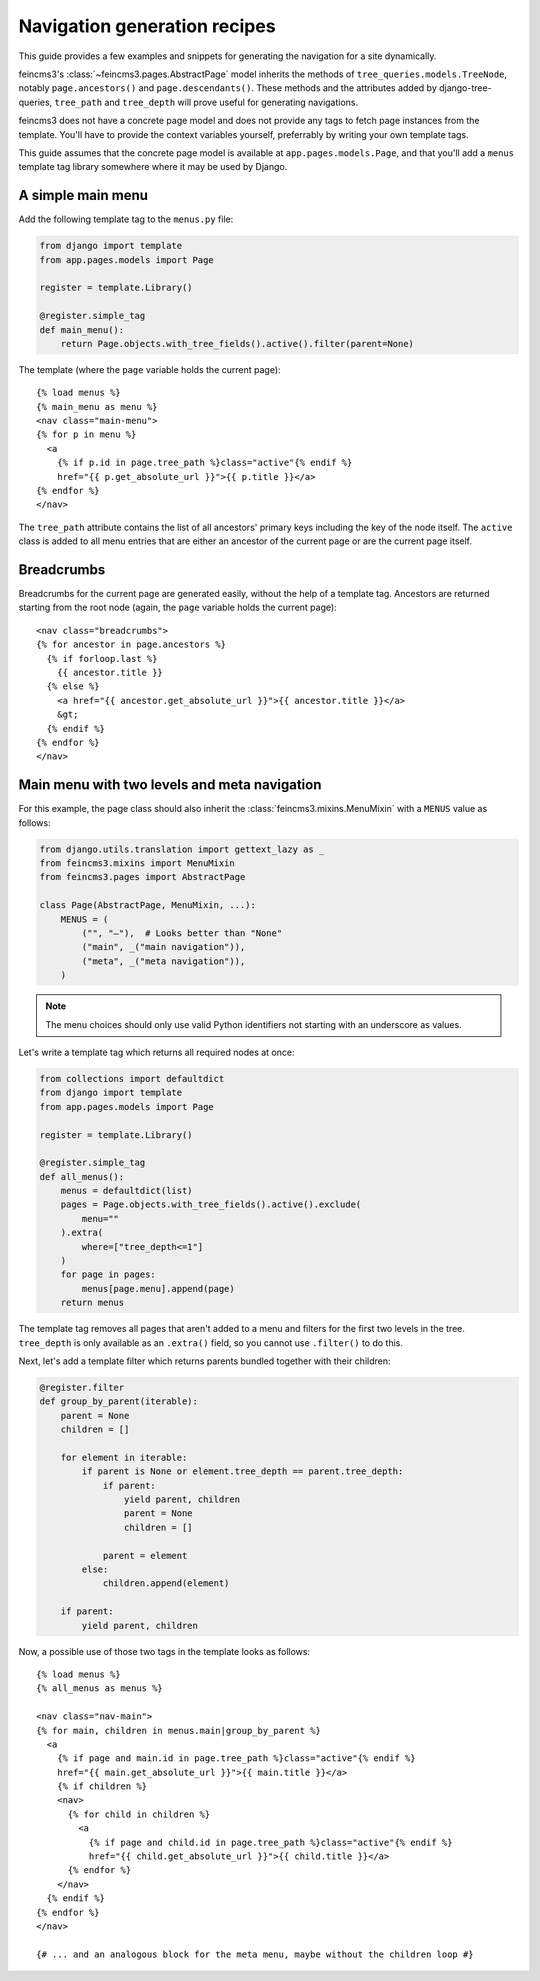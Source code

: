 .. _navigation:

Navigation generation recipes
=============================

This guide provides a few examples and snippets for generating the
navigation for a site dynamically.

feincms3's :class:`~feincms3.pages.AbstractPage` model inherits the
methods of ``tree_queries.models.TreeNode``, notably
``page.ancestors()`` and ``page.descendants()``. These methods and the
attributes added by django-tree-queries, ``tree_path`` and
``tree_depth`` will prove useful for generating navigations.

feincms3 does not have a concrete page model and does not provide any
tags to fetch page instances from the template. You'll have to provide
the context variables yourself, preferrably by writing your own template
tags.

This guide assumes that the concrete page model is available at
``app.pages.models.Page``, and that you'll add a ``menus`` template tag
library somewhere where it may be used by Django.


A simple main menu
~~~~~~~~~~~~~~~~~~

Add the following template tag to the ``menus.py`` file:

.. code-block:: python

    from django import template
    from app.pages.models import Page

    register = template.Library()

    @register.simple_tag
    def main_menu():
        return Page.objects.with_tree_fields().active().filter(parent=None)

The template (where the ``page`` variable holds the current page)::

    {% load menus %}
    {% main_menu as menu %}
    <nav class="main-menu">
    {% for p in menu %}
      <a
        {% if p.id in page.tree_path %}class="active"{% endif %}
        href="{{ p.get_absolute_url }}">{{ p.title }}</a>
    {% endfor %}
    </nav>

The ``tree_path`` attribute contains the list of all ancestors' primary
keys including the key of the node itself. The ``active`` class is added
to all menu entries that are either an ancestor of the current page or
are the current page itself.


Breadcrumbs
~~~~~~~~~~~

Breadcrumbs for the current page are generated easily, without the help
of a template tag. Ancestors are returned starting from the root node
(again, the ``page`` variable holds the current page)::

    <nav class="breadcrumbs">
    {% for ancestor in page.ancestors %}
      {% if forloop.last %}
        {{ ancestor.title }}
      {% else %}
        <a href="{{ ancestor.get_absolute_url }}">{{ ancestor.title }}</a>
        &gt;
      {% endif %}
    {% endfor %}
    </nav>


Main menu with two levels and meta navigation
~~~~~~~~~~~~~~~~~~~~~~~~~~~~~~~~~~~~~~~~~~~~~

For this example, the page class should also inherit the
:class:`feincms3.mixins.MenuMixin` with a ``MENUS`` value as follows:

.. code-block:: python

    from django.utils.translation import gettext_lazy as _
    from feincms3.mixins import MenuMixin
    from feincms3.pages import AbstractPage

    class Page(AbstractPage, MenuMixin, ...):
        MENUS = (
            ("", "–"),  # Looks better than "None"
            ("main", _("main navigation")),
            ("meta", _("meta navigation")),
        )

.. note::
   The menu choices should only use valid Python identifiers not starting with
   an underscore as values.

Let's write a template tag which returns all required nodes at once:

.. code-block:: python

    from collections import defaultdict
    from django import template
    from app.pages.models import Page

    register = template.Library()

    @register.simple_tag
    def all_menus():
        menus = defaultdict(list)
        pages = Page.objects.with_tree_fields().active().exclude(
            menu=""
        ).extra(
            where=["tree_depth<=1"]
        )
        for page in pages:
            menus[page.menu].append(page)
        return menus

The template tag removes all pages that aren't added to a menu and
filters for the first two levels in the tree. ``tree_depth`` is only
available as an ``.extra()`` field, so you cannot use ``.filter()`` to
do this.

Next, let's add a template filter which returns parents bundled together
with their children:

.. code-block:: python

    @register.filter
    def group_by_parent(iterable):
        parent = None
        children = []

        for element in iterable:
            if parent is None or element.tree_depth == parent.tree_depth:
                if parent:
                    yield parent, children
                    parent = None
                    children = []

                parent = element
            else:
                children.append(element)

        if parent:
            yield parent, children

Now, a possible use of those two tags in the template looks as follows::

    {% load menus %}
    {% all_menus as menus %}

    <nav class="nav-main">
    {% for main, children in menus.main|group_by_parent %}
      <a
        {% if page and main.id in page.tree_path %}class="active"{% endif %}
        href="{{ main.get_absolute_url }}">{{ main.title }}</a>
        {% if children %}
        <nav>
          {% for child in children %}
            <a
              {% if page and child.id in page.tree_path %}class="active"{% endif %}
              href="{{ child.get_absolute_url }}">{{ child.title }}</a>
          {% endfor %}
        </nav>
      {% endif %}
    {% endfor %}
    </nav>

    {# ... and an analogous block for the meta menu, maybe without the children loop #}
